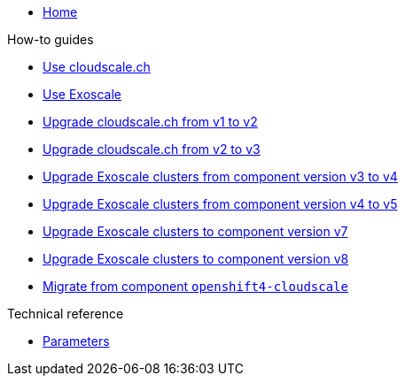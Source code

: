 * xref:index.adoc[Home]

.How-to guides
* xref:how-tos/use-cloudscale.adoc[Use cloudscale.ch]
* xref:how-tos/use-exoscale.adoc[Use Exoscale]
* xref:how-tos/upgrade-cloudscale-v1-v2.adoc[Upgrade cloudscale.ch from v1 to v2]
* xref:how-tos/upgrade-cloudscale-v2-v3.adoc[Upgrade cloudscale.ch from v2 to v3]
* xref:how-tos/upgrade-exoscale-v3-v4.adoc[Upgrade Exoscale clusters from component version v3 to v4]
* xref:how-tos/upgrade-exoscale-v4-v5.adoc[Upgrade Exoscale clusters from component version v4 to v5]
* xref:how-tos/upgrade-exoscale-to-v7.adoc[Upgrade Exoscale clusters to component version v7]
* xref:how-tos/upgrade-exoscale-to-v8.adoc[Upgrade Exoscale clusters to component version v8]
* xref:how-tos/migrate-from-openshift4-cloudscale.adoc[Migrate from component `openshift4-cloudscale`]

.Technical reference
* xref:references/parameters.adoc[Parameters]
